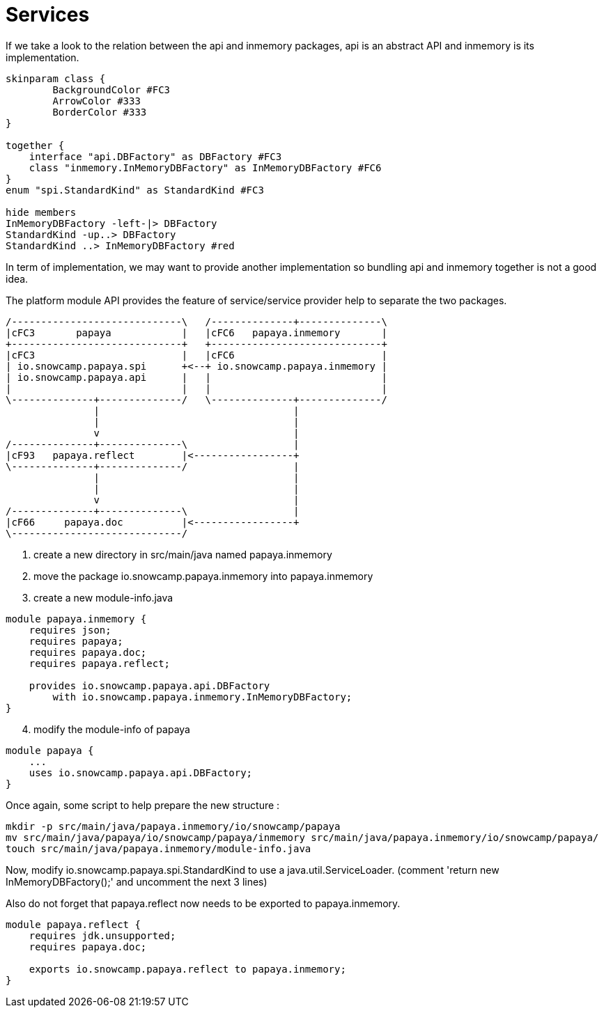 = Services

If we take a look to the relation between the api and inmemory packages, api is an abstract API and inmemory is its implementation.

[plantuml,"service-dependency"]
....
skinparam class {
	BackgroundColor #FC3
	ArrowColor #333
	BorderColor #333
}

together {
    interface "api.DBFactory" as DBFactory #FC3
    class "inmemory.InMemoryDBFactory" as InMemoryDBFactory #FC6
}
enum "spi.StandardKind" as StandardKind #FC3

hide members
InMemoryDBFactory -left-|> DBFactory
StandardKind -up..> DBFactory
StandardKind ..> InMemoryDBFactory #red
....

In term of implementation, we may want to provide another implementation so bundling api and inmemory together is not a good idea.

The platform module API provides the feature of service/service provider help to separate the two packages.

[ditaa,"module-service-dependency"]
....
/-----------------------------\   /--------------+--------------\
|cFC3       papaya            |   |cFC6   papaya.inmemory       |
+-----------------------------+   +-----------------------------+
|cFC3                         |   |cFC6                         |
| io.snowcamp.papaya.spi      +<--+ io.snowcamp.papaya.inmemory |
| io.snowcamp.papaya.api      |   |                             |
|                             |   |                             |
\--------------+--------------/   \--------------+--------------/
               |                                 |
               |                                 |
               v                                 |
/--------------+--------------\                  |
|cF93   papaya.reflect        |<-----------------+
\--------------+--------------/                  |
               |                                 |
               |                                 |
               v                                 |
/--------------+--------------\                  |
|cF66     papaya.doc          |<-----------------+
\-----------------------------/
....

. create a new directory in src/main/java named papaya.inmemory
. move the package io.snowcamp.papaya.inmemory into papaya.inmemory
. create a new module-info.java
[source,java]
----
module papaya.inmemory {
    requires json;
    requires papaya;
    requires papaya.doc;
    requires papaya.reflect;

    provides io.snowcamp.papaya.api.DBFactory
        with io.snowcamp.papaya.inmemory.InMemoryDBFactory;
}
----
[start=4]
. modify the module-info of papaya
[source,java]
----
module papaya {
    ...
    uses io.snowcamp.papaya.api.DBFactory;
}
----

Once again, some script to help prepare the new structure :

ifeval::["{os}" != "win"]
[source]
----
mkdir -p src/main/java/papaya.inmemory/io/snowcamp/papaya
mv src/main/java/papaya/io/snowcamp/papaya/inmemory src/main/java/papaya.inmemory/io/snowcamp/papaya/
touch src/main/java/papaya.inmemory/module-info.java
----
endif::[]
ifeval::["{os}" == "win"]
[source]
----
robocopy src\main\java\papaya\io\snowcamp\papaya\inmemory          ^
         src\main\java\papaya.inmemory\io\snowcamp\papaya\inmemory ^
         /s /Move /NFL /NDL /NJH /NJS
copy NUL src\main\java\papaya.inmemory\module-info.java
----
endif::[]

Now, modify io.snowcamp.papaya.spi.StandardKind to use a java.util.ServiceLoader.
(comment 'return new InMemoryDBFactory();' and uncomment the next 3 lines)

Also do not forget that papaya.reflect now needs to be exported to papaya.inmemory.

[source,java]
----
module papaya.reflect {
    requires jdk.unsupported;
    requires papaya.doc;

    exports io.snowcamp.papaya.reflect to papaya.inmemory;
}
----
